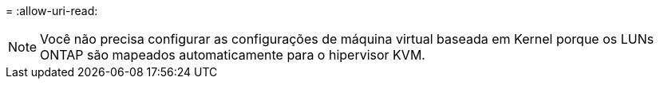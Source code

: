 = 
:allow-uri-read: 



NOTE: Você não precisa configurar as configurações de máquina virtual baseada em Kernel porque os LUNs ONTAP são mapeados automaticamente para o hipervisor KVM.
